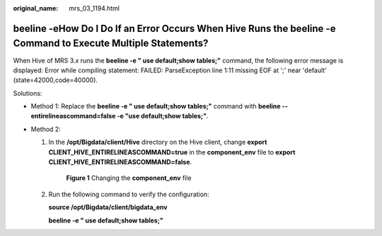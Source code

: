 :original_name: mrs_03_1194.html

.. _mrs_03_1194:

**beeline -e**\ How Do I Do If an Error Occurs When Hive Runs the beeline -e Command to Execute Multiple Statements?
====================================================================================================================

When Hive of MRS 3.\ *x* runs the **beeline -e " use default;show tables;"** command, the following error message is displayed: Error while compiling statement: FAILED: ParseException line 1:11 missing EOF at ';' near 'default' (state=42000,code=40000).

Solutions:

-  Method 1: Replace the **beeline -e " use default;show tables;"** command with **beeline --entirelineascommand=false -e "use default;show tables;"**.
-  Method 2:

   #. In the **/opt/Bigdata/client/Hive** directory on the Hive client, change **export CLIENT_HIVE_ENTIRELINEASCOMMAND=true** in the **component_env** file to **export CLIENT_HIVE_ENTIRELINEASCOMMAND=false**.


      .. figure:: /_static/images/en-us_image_0000001392414806.png
         :alt: **Figure 1** Changing the **component_env** file

         **Figure 1** Changing the **component_env** file

   #. Run the following command to verify the configuration:

      **source /opt/Bigdata/client/bigdata_env**

      **beeline -e " use default;show tables;"**

